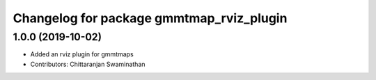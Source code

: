 ^^^^^^^^^^^^^^^^^^^^^^^^^^^^^^^^^^^^^^^^^
Changelog for package gmmtmap_rviz_plugin
^^^^^^^^^^^^^^^^^^^^^^^^^^^^^^^^^^^^^^^^^

1.0.0 (2019-10-02)
------------------
* Added an rviz plugin for gmmtmaps
* Contributors: Chittaranjan Swaminathan

